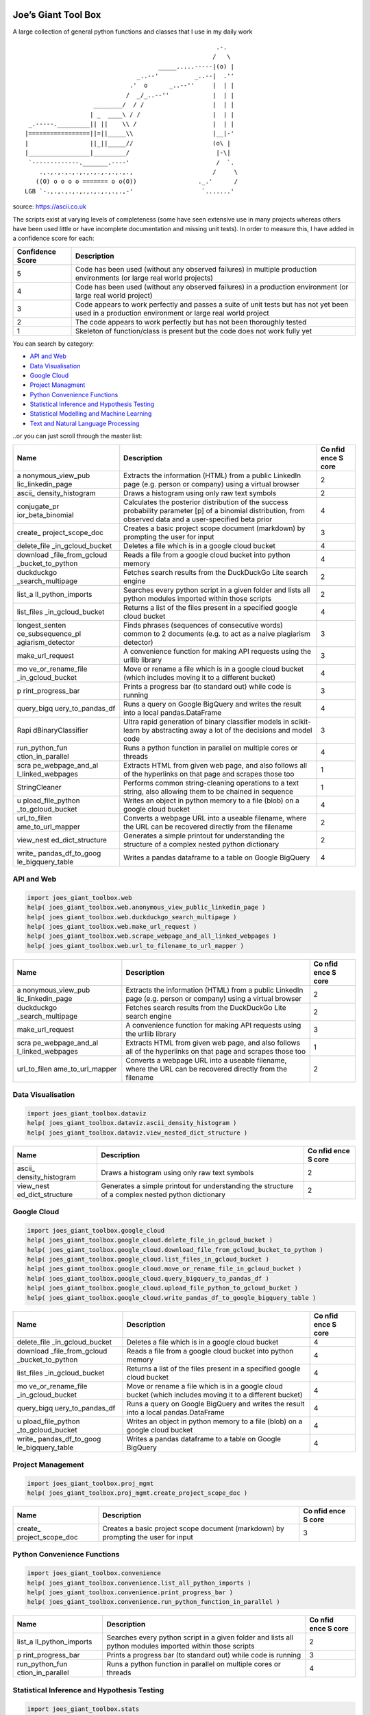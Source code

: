 Joe’s Giant Tool Box
====================

A large collection of general python functions and classes that I use in
my daily work

::

                                                        .-.
                                                       /   \
                                        _____.....-----|(o) |
                                  _..--'          _..--|  .''
                                .'  o      _..--''     |  | |
                               /  _/_..--''            |  | |
                      ________/  / /                   |  | |
                     | _  ____\ / /                    |  | |
    _.-----._________|| ||    \\ /                     |  | |
   |=================||=||_____\\                      |__|-'
   |                 ||_||_____//                      (o\ |
   |_________________|_________/                        |-\|
    `-------------._______.----'                        /  `.
       .,.,.,.,.,.,.,.,.,.,.,.,.,                      /     \
      ((O) o o o o ======= o o(O))                 ._.'      /
   LGB `-.,.,.,.,.,.,.,.,.,.,.,-'                   `.......'

source: https://ascii.co.uk

The scripts exist at varying levels of completeness (some have seen
extensive use in many projects whereas others have been used little or
have incomplete documentation and missing unit tests). In order to
measure this, I have added in a confidence score for each:

+--------------------+-------------------------------------------------+
| Confidence Score   | Description                                     |
+====================+=================================================+
| 5                  | Code has been used (without any observed        |
|                    | failures) in multiple production environments   |
|                    | (or large real world projects)                  |
+--------------------+-------------------------------------------------+
| 4                  | Code has been used (without any observed        |
|                    | failures) in a production environment (or large |
|                    | real world project)                             |
+--------------------+-------------------------------------------------+
| 3                  | Code appears to work perfectly and passes a     |
|                    | suite of unit tests but has not yet been used   |
|                    | in a production environment or large real world |
|                    | project                                         |
+--------------------+-------------------------------------------------+
| 2                  | The code appears to work perfectly but has not  |
|                    | been thoroughly tested                          |
+--------------------+-------------------------------------------------+
| 1                  | Skeleton of function/class is present but the   |
|                    | code does not work fully yet                    |
+--------------------+-------------------------------------------------+

You can search by category:

-  `API and Web <#api-and-web>`__

-  `Data Visualisation <#data-visualisation>`__

-  `Google Cloud <#google-cloud>`__

-  `Project Managment <#project-management>`__

-  `Python Convenience Functions <#python-convenience-functions>`__

-  `Statistical Inference and Hypothesis
   Testing <#statistical-inference-and-hypothesis-testing>`__

-  `Statistical Modelling and Machine
   Learning <#statistical-modelling-and-machine-learning>`__

-  `Text and Natural Language
   Processing <#text-and-natural-language-processing>`__

..or you can just scroll through the master list:

+-------------------+-------------------------------------------+------+
| Name              | Description                               | Co   |
|                   |                                           | nfid |
|                   |                                           | ence |
|                   |                                           | S    |
|                   |                                           | core |
+===================+===========================================+======+
| a                 | Extracts the information (HTML) from a    | 2    |
| nonymous_view_pub | public LinkedIn page (e.g. person or      |      |
| lic_linkedin_page | company) using a virtual browser          |      |
+-------------------+-------------------------------------------+------+
| ascii_            | Draws a histogram using only raw text     | 2    |
| density_histogram | symbols                                   |      |
+-------------------+-------------------------------------------+------+
| conjugate_pr      | Calculates the posterior distribution of  | 4    |
| ior_beta_binomial | the success probability parameter [p] of  |      |
|                   | a binomial distribution, from observed    |      |
|                   | data and a user-specified beta prior      |      |
+-------------------+-------------------------------------------+------+
| create_           | Creates a basic project scope document    | 3    |
| project_scope_doc | (markdown) by prompting the user for      |      |
|                   | input                                     |      |
+-------------------+-------------------------------------------+------+
| delete_file       | Deletes a file which is in a google cloud | 4    |
| _in_gcloud_bucket | bucket                                    |      |
+-------------------+-------------------------------------------+------+
| download          | Reads a file from a google cloud bucket   | 4    |
| _file_from_gcloud | into python memory                        |      |
| _bucket_to_python |                                           |      |
+-------------------+-------------------------------------------+------+
| duckduckgo        | Fetches search results from the           | 2    |
| _search_multipage | DuckDuckGo Lite search engine             |      |
+-------------------+-------------------------------------------+------+
| list_a            | Searches every python script in a given   | 2    |
| ll_python_imports | folder and lists all python modules       |      |
|                   | imported within those scripts             |      |
+-------------------+-------------------------------------------+------+
| list_files        | Returns a list of the files present in a  | 4    |
| _in_gcloud_bucket | specified google cloud bucket             |      |
+-------------------+-------------------------------------------+------+
| longest_senten    | Finds phrases (sequences of consecutive   | 3    |
| ce_subsequence_pl | words) common to 2 documents (e.g. to act |      |
| agiarism_detector | as a naive plagiarism detector)           |      |
+-------------------+-------------------------------------------+------+
| make_url_request  | A convenience function for making API     | 3    |
|                   | requests using the urllib library         |      |
+-------------------+-------------------------------------------+------+
| mo                | Move or rename a file which is in a       | 4    |
| ve_or_rename_file | google cloud bucket (which includes       |      |
| _in_gcloud_bucket | moving it to a different bucket)          |      |
+-------------------+-------------------------------------------+------+
| p                 | Prints a progress bar (to standard out)   | 3    |
| rint_progress_bar | while code is running                     |      |
+-------------------+-------------------------------------------+------+
| query_bigq        | Runs a query on Google BigQuery and       | 4    |
| uery_to_pandas_df | writes the result into a local            |      |
|                   | pandas.DataFrame                          |      |
+-------------------+-------------------------------------------+------+
| Rapi              | Ultra rapid generation of binary          | 3    |
| dBinaryClassifier | classifier models in scikit-learn by      |      |
|                   | abstracting away a lot of the decisions   |      |
|                   | and model code                            |      |
+-------------------+-------------------------------------------+------+
| run_python_fun    | Runs a python function in parallel on     | 4    |
| ction_in_parallel | multiple cores or threads                 |      |
+-------------------+-------------------------------------------+------+
| scra              | Extracts HTML from given web page, and    | 1    |
| pe_webpage_and_al | also follows all of the hyperlinks on     |      |
| l_linked_webpages | that page and scrapes those too           |      |
+-------------------+-------------------------------------------+------+
| StringCleaner     | Performs common string-cleaning           | 1    |
|                   | operations to a text string, also         |      |
|                   | allowing them to be chained in sequence   |      |
+-------------------+-------------------------------------------+------+
| u                 | Writes an object in python memory to a    | 4    |
| pload_file_python | file (blob) on a google cloud bucket      |      |
| _to_gcloud_bucket |                                           |      |
+-------------------+-------------------------------------------+------+
| url_to_filen      | Converts a webpage URL into a useable     | 2    |
| ame_to_url_mapper | filename, where the URL can be recovered  |      |
|                   | directly from the filename                |      |
+-------------------+-------------------------------------------+------+
| view_nest         | Generates a simple printout for           | 2    |
| ed_dict_structure | understanding the structure of a complex  |      |
|                   | nested python dictionary                  |      |
+-------------------+-------------------------------------------+------+
| write_            | Writes a pandas dataframe to a table on   | 4    |
| pandas_df_to_goog | Google BigQuery                           |      |
| le_bigquery_table |                                           |      |
+-------------------+-------------------------------------------+------+

API and Web
-----------

.. code:: python

   import joes_giant_toolbox.web
   help( joes_giant_toolbox.web.anonymous_view_public_linkedin_page )
   help( joes_giant_toolbox.web.duckduckgo_search_multipage )
   help( joes_giant_toolbox.web.make_url_request )
   help( joes_giant_toolbox.web.scrape_webpage_and_all_linked_webpages )
   help( joes_giant_toolbox.web.url_to_filename_to_url_mapper ) 

+-------------------+-------------------------------------------+------+
| Name              | Description                               | Co   |
|                   |                                           | nfid |
|                   |                                           | ence |
|                   |                                           | S    |
|                   |                                           | core |
+===================+===========================================+======+
| a                 | Extracts the information (HTML) from a    | 2    |
| nonymous_view_pub | public LinkedIn page (e.g. person or      |      |
| lic_linkedin_page | company) using a virtual browser          |      |
+-------------------+-------------------------------------------+------+
| duckduckgo        | Fetches search results from the           | 2    |
| _search_multipage | DuckDuckGo Lite search engine             |      |
+-------------------+-------------------------------------------+------+
| make_url_request  | A convenience function for making API     | 3    |
|                   | requests using the urllib library         |      |
+-------------------+-------------------------------------------+------+
| scra              | Extracts HTML from given web page, and    | 1    |
| pe_webpage_and_al | also follows all of the hyperlinks on     |      |
| l_linked_webpages | that page and scrapes those too           |      |
+-------------------+-------------------------------------------+------+
| url_to_filen      | Converts a webpage URL into a useable     | 2    |
| ame_to_url_mapper | filename, where the URL can be recovered  |      |
|                   | directly from the filename                |      |
+-------------------+-------------------------------------------+------+

Data Visualisation
------------------

.. code:: python

   import joes_giant_toolbox.dataviz
   help( joes_giant_toolbox.dataviz.ascii_density_histogram )
   help( joes_giant_toolbox.dataviz.view_nested_dict_structure )

+-------------------+-------------------------------------------+------+
| Name              | Description                               | Co   |
|                   |                                           | nfid |
|                   |                                           | ence |
|                   |                                           | S    |
|                   |                                           | core |
+===================+===========================================+======+
| ascii_            | Draws a histogram using only raw text     | 2    |
| density_histogram | symbols                                   |      |
+-------------------+-------------------------------------------+------+
| view_nest         | Generates a simple printout for           | 2    |
| ed_dict_structure | understanding the structure of a complex  |      |
|                   | nested python dictionary                  |      |
+-------------------+-------------------------------------------+------+

Google Cloud
------------

.. code:: python

   import joes_giant_toolbox.google_cloud
   help( joes_giant_toolbox.google_cloud.delete_file_in_gcloud_bucket )
   help( joes_giant_toolbox.google_cloud.download_file_from_gcloud_bucket_to_python )
   help( joes_giant_toolbox.google_cloud.list_files_in_gcloud_bucket )
   help( joes_giant_toolbox.google_cloud.move_or_rename_file_in_gcloud_bucket )
   help( joes_giant_toolbox.google_cloud.query_bigquery_to_pandas_df )
   help( joes_giant_toolbox.google_cloud.upload_file_python_to_gcloud_bucket )
   help( joes_giant_toolbox.google_cloud.write_pandas_df_to_google_bigquery_table )

+-------------------+-------------------------------------------+------+
| Name              | Description                               | Co   |
|                   |                                           | nfid |
|                   |                                           | ence |
|                   |                                           | S    |
|                   |                                           | core |
+===================+===========================================+======+
| delete_file       | Deletes a file which is in a google cloud | 4    |
| _in_gcloud_bucket | bucket                                    |      |
+-------------------+-------------------------------------------+------+
| download          | Reads a file from a google cloud bucket   | 4    |
| _file_from_gcloud | into python memory                        |      |
| _bucket_to_python |                                           |      |
+-------------------+-------------------------------------------+------+
| list_files        | Returns a list of the files present in a  | 4    |
| _in_gcloud_bucket | specified google cloud bucket             |      |
+-------------------+-------------------------------------------+------+
| mo                | Move or rename a file which is in a       | 4    |
| ve_or_rename_file | google cloud bucket (which includes       |      |
| _in_gcloud_bucket | moving it to a different bucket)          |      |
+-------------------+-------------------------------------------+------+
| query_bigq        | Runs a query on Google BigQuery and       | 4    |
| uery_to_pandas_df | writes the result into a local            |      |
|                   | pandas.DataFrame                          |      |
+-------------------+-------------------------------------------+------+
| u                 | Writes an object in python memory to a    | 4    |
| pload_file_python | file (blob) on a google cloud bucket      |      |
| _to_gcloud_bucket |                                           |      |
+-------------------+-------------------------------------------+------+
| write_            | Writes a pandas dataframe to a table on   | 4    |
| pandas_df_to_goog | Google BigQuery                           |      |
| le_bigquery_table |                                           |      |
+-------------------+-------------------------------------------+------+

Project Management
------------------

.. code:: python

   import joes_giant_toolbox.proj_mgmt
   help( joes_giant_toolbox.proj_mgmt.create_project_scope_doc )

+-------------------+-------------------------------------------+------+
| Name              | Description                               | Co   |
|                   |                                           | nfid |
|                   |                                           | ence |
|                   |                                           | S    |
|                   |                                           | core |
+===================+===========================================+======+
| create_           | Creates a basic project scope document    | 3    |
| project_scope_doc | (markdown) by prompting the user for      |      |
|                   | input                                     |      |
+-------------------+-------------------------------------------+------+

Python Convenience Functions
----------------------------

.. code:: python

   import joes_giant_toolbox.convenience
   help( joes_giant_toolbox.convenience.list_all_python_imports )
   help( joes_giant_toolbox.convenience.print_progress_bar )
   help( joes_giant_toolbox.convenience.run_python_function_in_parallel )

+-------------------+-------------------------------------------+------+
| Name              | Description                               | Co   |
|                   |                                           | nfid |
|                   |                                           | ence |
|                   |                                           | S    |
|                   |                                           | core |
+===================+===========================================+======+
| list_a            | Searches every python script in a given   | 2    |
| ll_python_imports | folder and lists all python modules       |      |
|                   | imported within those scripts             |      |
+-------------------+-------------------------------------------+------+
| p                 | Prints a progress bar (to standard out)   | 3    |
| rint_progress_bar | while code is running                     |      |
+-------------------+-------------------------------------------+------+
| run_python_fun    | Runs a python function in parallel on     | 4    |
| ction_in_parallel | multiple cores or threads                 |      |
+-------------------+-------------------------------------------+------+

Statistical Inference and Hypothesis Testing
--------------------------------------------

.. code:: python

   import joes_giant_toolbox.stats
   help( joes_giant_toolbox.stats.conjugate_prior_beta_binomial )

+-------------------+-------------------------------------------+------+
| Name              | Description                               | Co   |
|                   |                                           | nfid |
|                   |                                           | ence |
|                   |                                           | S    |
|                   |                                           | core |
+===================+===========================================+======+
| conjugate_pr      | Calculates the posterior distribution of  | 4    |
| ior_beta_binomial | the success probability parameter [p] of  |      |
|                   | a binomial distribution, from observed    |      |
|                   | data and a user-specified beta prior      |      |
+-------------------+-------------------------------------------+------+

Statistical Modelling and Machine Learning
------------------------------------------

.. code:: python

   import joes_giant_toolbox.sklearn
   help( joes_giant_toolbox.sklearn.RapidBinaryClassifier )

+-------------------+-------------------------------------------+------+
| Name              | Description                               | Co   |
|                   |                                           | nfid |
|                   |                                           | ence |
|                   |                                           | S    |
|                   |                                           | core |
+===================+===========================================+======+
| Rapi              | Ultra rapid generation of binary          | 3    |
| dBinaryClassifier | classifier models in scikit-learn by      |      |
|                   | abstracting away a lot of the decisions   |      |
|                   | and model code                            |      |
+-------------------+-------------------------------------------+------+

Text and Natural Language Processing
------------------------------------

.. code:: python

   import joes_giant_toolbox.text
   help( joes_giant_toolbox.text.longest_sentence_subsequence_plagiarism_detector )
   help( joes_giant_toolbox.text.StringCleaner )

+-------------------+-------------------------------------------+------+
| Name              | Description                               | Co   |
|                   |                                           | nfid |
|                   |                                           | ence |
|                   |                                           | S    |
|                   |                                           | core |
+===================+===========================================+======+
| longest_senten    | Finds phrases (sequences of consecutive   | 3    |
| ce_subsequence_pl | words) common to 2 documents (e.g. to act |      |
| agiarism_detector | as a naive plagiarism detector)           |      |
+-------------------+-------------------------------------------+------+
| StringCleaner     | Performs common string-cleaning           | 1    |
|                   | operations to a text string, also         |      |
|                   | allowing them to be chained in sequence   |      |
+-------------------+-------------------------------------------+------+

Run Unit Tests
==============

.. code:: bash

   git clone https://github.com/J-sephB-lt-n/joes_giant_toolbox.git
   pip install pytest
   pytest -v
